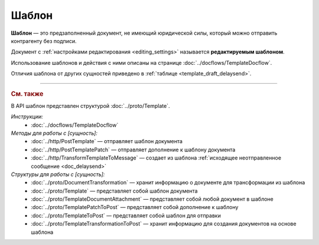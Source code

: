 Шаблон
======

**Шаблон** — это предзаполненный документ, не имеющий юридической силы, который можно отправить контрагенту без подписи.

Документ с :ref:`настройками редактирования <editing_settings>` называется **редактируемым шаблоном**.

Использование шаблонов и действия с ними описаны на странице :doc:`../docflows/TemplateDocflow`.

Отличия шаблона от других сущностей приведено в :ref:`таблице <template_draft_delaysend>`.


----

.. rubric:: См. также

В API шаблон представлен структурой :doc:`../proto/Template`.

*Инструкции:*
	- :doc:`../docflows/TemplateDocflow`

*Методы для работы с [сущность]:*
	- :doc:`../http/PostTemplate` — отправляет шаблон документа
	- :doc:`../http/PostTemplatePatch` — отправляет дополнение к шаблону документа
	- :doc:`../http/TransformTemplateToMessage` — cоздает из шаблона :ref:`исходящее неотправленное сообщение <doc_delaysend>`

*Структуры для работы с [сущность]:*
	- :doc:`../proto/DocumentTransformation` — хранит информацию о документе для трансформации из шаблона
	- :doc:`../proto/Template` — представляет собой шаблон документа
	- :doc:`../proto/TemplateDocumentAttachment` — представляет собой любой документ в шаблоне
	- :doc:`../proto/TemplatePatchToPost` — представляет собой дополнение к шаблону
	- :doc:`../proto/TemplateToPost` — представляет собой шаблон для отправки
	- :doc:`../proto/TemplateTransformationToPost` — хранит информацию для создания документов на основе шаблона